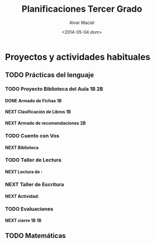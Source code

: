 #+OPTIONS: ':nil *:t -:t ::t <:t H:4 \n:nil ^:t arch:headline
#+OPTIONS: author:t c:nil creator:comment d:(not "LOGBOOK") date:t
#+OPTIONS: e:t email:nil f:t inline:t num:t p:nil pri:nil prop:nil
#+OPTIONS: stat:t tags:t tasks:t tex:t timestamp:t toc:t todo:t |:t
#+TITLE: Planificaciones Tercer Grado
#+DATE: <2014-05-04 dom>
#+AUTHOR: Alvar Maciel
#+EMAIL: alvarmaciel@gmail.com
#+DESCRIPTION: Archivo con la planificación del grado
#+KEYWORDS: Planificaciones Tercero
#+LANGUAGE: es
#+SELECT_TAGS: export
#+EXCLUDE_TAGS: noexport
#+CREATOR: Emacs 24.3.1 (Org mode 8.2.6)
#+COLUMNS: %40ITEM %3Terminado(Terminado?){X} %15Área %7TODO(Estado) %14SCHEDULED(Agenda) %8DEADLINE %6TiempoEmpleado{:} %12TAGS

* Proyectos y actividades habituales
** TODO Prácticas del lenguaje
:PROPERTIES:
:COLUMNS:  %40ITEM %10Terminado(Terminado?){X} %15Área %5TODO(Estado) %14SCHEDULED(Agenda) %14DEADLINE %5TiempoEmpleado{:} %TAGS
   :Área_ALL: "Prácticas del Lenguaje" "Matemática" "Conocimiento de Mundo" "F. Ética"
   :TOD_ALL: TODO NEXT DONE CANCELLED
   :Terminado_ALL: "[ ]" "[X]"
   :TiempoEmpleado_ALL: 0:40 0:80 
:Área:     Prácticas del Lenguaje
:ID:       6074039c-51c1-44d6-989e-40d51fffd773
   :END:
*** TODO Proyecto Biblioteca del Aula                               :1B:2B:
:PROPERTIES:
:Área:     Prácticas del Lenguaje
:Estado:   En progreso
:ID:       5309a837-551b-470d-a729-28c63237b456
:END:
**** DONE Armado de Fichas                                            :1B:
:PROPERTIES:
:Terminado: [X]
:TiempoEmpleado: 0:80
:Área:     Prácticas del Lenguaje
:END:

**** NEXT Clasificación de Libros                                     :1B:
SCHEDULED: <2014-05-06 mar> DEADLINE: <2014-05-09 vie>
:PROPERTIES:
:Área:     Prácticas del Lenguaje
:Estado: 
:Estado:   En progreso
:Agenda:   <2014-05-05>--<2014-05-09>
:Terminado: [ ]
:TiempoEmpleado: 0:40
:ID:       dda8e831-48e2-4bf2-bfd9-5a1da0738687
:END:
**** NEXT Armado de recomendaciones                                   :2B:
:PROPERTIES:
:Terminado: [ ]
:Área:     Prácticas del Lenguaje
:ID:       65331f07-9bb7-4064-bbd7-d8068971a8aa
:END:

*** TODO Cuento con Vos
:PROPERTIES:
:Área:     Prácticas del Lenguaje
:ID:       d72af2f9-681e-4b0a-8163-22aca60214b2
:END:
**** NEXT Biblioteca
:PROPERTIES:
:Terminado: [ ]
:Área:     Prácticas del Lenguaje
:ID:       3a81f8a6-5ea1-448a-ad6b-d84fed7e8173
:END:
*** TODO Taller de Lectura
:PROPERTIES:
:Área:     Prácticas del Lenguaje
:ID:       e52d7690-c7fc-4c9d-8c09-17c6970e3822
:END:
**** NEXT Lectura de : 
:PROPERTIES:
:Terminado: [ ]
:Área:     Prácticas del Lenguaje
:ID:       956c95a2-fd91-4257-8757-9bc4841fbfc7
:END:
*** NEXT Taller de Escritura
:PROPERTIES:
:Área:     Prácticas del Lenguaje
:ID:       25c6c563-bccf-47a6-8252-e2eefe49c704
:END:
**** NEXT Actividad: 
:PROPERTIES:
:Terminado: [ ]
:Área:     Prácticas del Lenguaje
:ID:       4486d3a2-613b-4f78-bd90-50c9631fb949
:END:
*** TODO Evaluaciones
:PROPERTIES:
:Área:     Prácticas del Lenguaje
:ID:       d74ca958-756d-4e94-855b-ff2604d01f02
:END:
**** NEXT cierre 1B                                                   :1B:
:PROPERTIES:
:Área:     Prácticas del Lenguaje
:Terminado: [ ]
:ID:       b3623521-e46e-495b-af17-85a59a03bf22
:END:

** TODO Matemáticas      
:PROPERTIES:
:ID:       8fa6f6f6-3a0d-416a-931d-dc1bd68fe5cf
:END:
